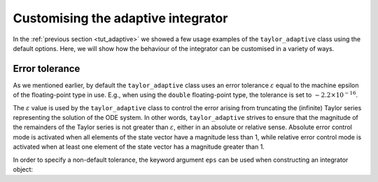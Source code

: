 .. _tut_adaptive_custom:

Customising the adaptive integrator
===================================

In the :ref:`previous section <tut_adaptive>` we showed a few
usage examples of the ``taylor_adaptive`` class using the default
options. Here, we will show how the behaviour of the integrator
can be customised in a variety of ways.

Error tolerance
---------------

As we mentioned earlier, by default the ``taylor_adaptive`` class
uses an error tolerance :math:`\varepsilon` equal to the machine
epsilon of the floating-point type in use. E.g., when using the
``double`` floating-point type, the tolerance is set to
:math:`\sim 2.2\times 10^{-16}`.

The :math:`\varepsilon` value is used by the ``taylor_adaptive``
class to control the error arising from truncating the (infinite)
Taylor series representing the solution of the ODE system.
In other words, ``taylor_adaptive`` strives to ensure that the
magnitude of the remainders of the Taylor series is
not greater than :math:`\varepsilon`,
either in an absolute or relative sense. Absolute error control mode
is activated when all elements of the state vector have a magnitude
less than 1, while relative error control mode is activated when at least one
element of the state vector has a magnitude greater than 1.

In order to specify a non-default tolerance, the keyword argument
``eps`` can be used when constructing an integrator object:
